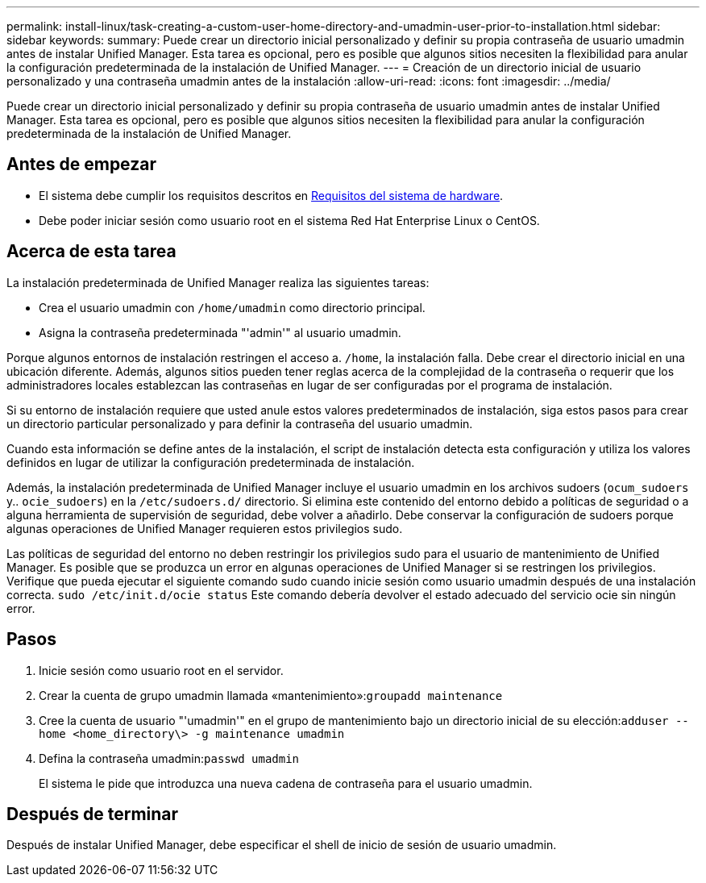 ---
permalink: install-linux/task-creating-a-custom-user-home-directory-and-umadmin-user-prior-to-installation.html 
sidebar: sidebar 
keywords:  
summary: Puede crear un directorio inicial personalizado y definir su propia contraseña de usuario umadmin antes de instalar Unified Manager. Esta tarea es opcional, pero es posible que algunos sitios necesiten la flexibilidad para anular la configuración predeterminada de la instalación de Unified Manager. 
---
= Creación de un directorio inicial de usuario personalizado y una contraseña umadmin antes de la instalación
:allow-uri-read: 
:icons: font
:imagesdir: ../media/


[role="lead"]
Puede crear un directorio inicial personalizado y definir su propia contraseña de usuario umadmin antes de instalar Unified Manager. Esta tarea es opcional, pero es posible que algunos sitios necesiten la flexibilidad para anular la configuración predeterminada de la instalación de Unified Manager.



== Antes de empezar

* El sistema debe cumplir los requisitos descritos en xref:concept-virtual-infrastructure-or-hardware-system-requirements.adoc[Requisitos del sistema de hardware].
* Debe poder iniciar sesión como usuario root en el sistema Red Hat Enterprise Linux o CentOS.




== Acerca de esta tarea

La instalación predeterminada de Unified Manager realiza las siguientes tareas:

* Crea el usuario umadmin con `/home/umadmin` como directorio principal.
* Asigna la contraseña predeterminada "'admin'" al usuario umadmin.


Porque algunos entornos de instalación restringen el acceso a. `/home`, la instalación falla. Debe crear el directorio inicial en una ubicación diferente. Además, algunos sitios pueden tener reglas acerca de la complejidad de la contraseña o requerir que los administradores locales establezcan las contraseñas en lugar de ser configuradas por el programa de instalación.

Si su entorno de instalación requiere que usted anule estos valores predeterminados de instalación, siga estos pasos para crear un directorio particular personalizado y para definir la contraseña del usuario umadmin.

Cuando esta información se define antes de la instalación, el script de instalación detecta esta configuración y utiliza los valores definidos en lugar de utilizar la configuración predeterminada de instalación.

Además, la instalación predeterminada de Unified Manager incluye el usuario umadmin en los archivos sudoers (`ocum_sudoers` y.. `ocie_sudoers`) en la `/etc/sudoers.d/` directorio. Si elimina este contenido del entorno debido a políticas de seguridad o a alguna herramienta de supervisión de seguridad, debe volver a añadirlo. Debe conservar la configuración de sudoers porque algunas operaciones de Unified Manager requieren estos privilegios sudo.

Las políticas de seguridad del entorno no deben restringir los privilegios sudo para el usuario de mantenimiento de Unified Manager. Es posible que se produzca un error en algunas operaciones de Unified Manager si se restringen los privilegios. Verifique que pueda ejecutar el siguiente comando sudo cuando inicie sesión como usuario umadmin después de una instalación correcta. `sudo /etc/init.d/ocie status` Este comando debería devolver el estado adecuado del servicio ocie sin ningún error.



== Pasos

. Inicie sesión como usuario root en el servidor.
. Crear la cuenta de grupo umadmin llamada «mantenimiento»:``groupadd maintenance``
. Cree la cuenta de usuario "'umadmin'" en el grupo de mantenimiento bajo un directorio inicial de su elección:``adduser --home <home_directory\> -g maintenance umadmin``
. Defina la contraseña umadmin:``passwd umadmin``
+
El sistema le pide que introduzca una nueva cadena de contraseña para el usuario umadmin.





== Después de terminar

Después de instalar Unified Manager, debe especificar el shell de inicio de sesión de usuario umadmin.

